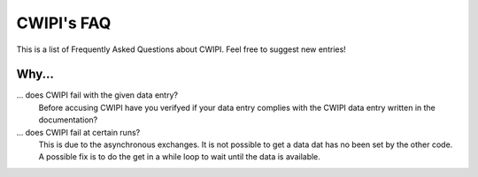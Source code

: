 .. _faq:

CWIPI's FAQ
===========

This is a list of Frequently Asked Questions about CWIPI.  Feel free to
suggest new entries!

Why...
------

... does CWIPI fail with the given data entry?
   Before accusing CWIPI have you verifyed if your data entry complies with the CWIPI
   data entry written in the documentation?

... does CWIPI fail at certain runs?
   This is due to the asynchronous exchanges. It is not possible to get a data dat has
   no been set by the other code. A possible fix is to do the get in a while loop to wait
   until the data is available.



